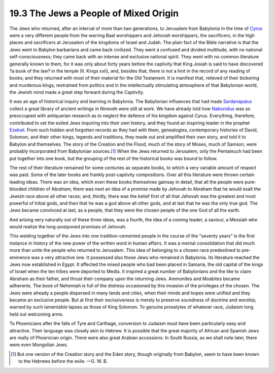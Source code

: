 
19.3 The Jews a People of Mixed Origin
================================================================
The Jews who returned, after an interval of more than two generations, to
Jerusalem from Babylonia in the time of `Cyrus`_ were a very different people
from the warring Baal worshippers and Jehovah worshippers, the sacrificers,
in the high places and sacrificers at Jerusalem of the kingdoms of Israel and
Judah. The plain fact of the Bible narrative is that the Jews went to Babylon
barbarians and came back civilized. They went a confused and divided
multitude, with no national self-consciousness; they came back with an
intense and exclusive national spirit. They went with no common literature
generally known to them, for it was only about forty years before the
captivity that King Josiah is said to have discovered ?a book of the law? in
the temple (II. Kings xxii), and, besides that, there is not a hint in the
record of any reading of books; and they returned with most of their material
for the Old Testament. It is manifest that, relieved of their bickering and
murderous kings, restrained from politics and in the intellectually
stimulating atmosphere of that Babylonian world, the Jewish mind made a great
step forward during the Captivity.

It was an age of historical inquiry and learning in Babylonia. The Babylonian
influences that had made `Sardanapalus <http://en.wikipedia.org/wiki/Sardanapalus>`_ collect a great library of ancient
writings in Nineveh were still at work. We have already told how `Nabonidus`_
was so preoccupied with antiquarian research as to neglect the defence of his
kingdom against Cyrus. Everything, therefore, contributed to set the exiled
Jews inquiring into their own history, and they found an inspiring leader in
the prophet `Ezekiel <http://en.wikipedia.org/wiki/Ezekiel>`_. From such hidden and forgotten records as they had
with them, genealogies, contemporary histories of David, Solomon, and their
other kings, legends and traditions, they made out and amplified their own
story, and told it to Babylon and themselves. The story of the Creation and
the Flood, much of the story of Moses, much of Samson, were probably
incorporated from Babylonian sources.\ [#fn5]_ When the Jews returned to
Jerusalem, only the Pentateuch had been put together into one book, but the
grouping of the rest of the historical books was bound to follow.

.. _Nabonidus: http://en.wikipedia.org/wiki/Nabonidus

The rest of their literature remained for some centuries as separate books,
to which a very variable amount of respect was paid. Some of the later books
are frankly post-captivity compositions. Over all this literature were thrown
certain leading ideas. There was an idea, which even these books themselves
gainsay in detail, that all the people were pure-blooded children of Abraham;
there was next an idea of a promise made by Jehovah to Abraham that he would
exalt the Jewish race above all other races; and, thirdly, there was the
belief first of all that Jehovah was the greatest and most powerful of tribal
gods, and then that he was a god above all other gods, and at last that he
was the only true god. The Jews became convinced at last, as a people, that
they were the chosen people of the one God of all the earth.

And arising very naturally out of these three ideas, was a fourth, the idea
of a coming leader, a saviour, a Messiah who would realize the long-postponed
promises of Jehovah.

This welding together of the Jews into one tradition-cemented people in the
course of the "seventy years" is the first instance in history of the new
power of the written word in human affairs. It was a mental consolidation
that did much more than unite the people who returned to Jerusalem. This idea
of belonging to a chosen race predestined to pre-eminence was a very
attractive one. It possessed also those Jews who remained in Babylonia. Its
literature reached the Jews now established in Egypt. It affected the mixed
people who bad been placed in Samaria, the old capital of the kings of Israel
when the ten tribes were deported to Media. It inspired a great number of
Babylonians and the like to claim Abraham as their father, and thrust their
company upon the returning Jews. Ammonites and Moabites became adherents. The
book of Nehemiah is full of the distress occasioned by this invasion of the
privileges of the chosen. The Jews were already a people dispersed in many
lands and cities, when their minds and hopes were unified and they became an
exclusive people. But at first their exclusiveness is merely to preserve
soundness of doctrine and worship, warned by such lamentable lapses as those
of King Solomon. To genuine proselytes of whatever race, Judaism long held
out welcoming arms.

To Phoenicians after the falls of Tyre and Carthage, conversion to Judaism
must have been particularly easy and attractive. Their language was closely
akin to Hebrew. It is possible that the great majority of African and Spanish
Jews are really of Phoenician origin. There were also great Arabian
accessions. In South Russia, as we shall note later, there were even
Mongolian Jews.

.. [#fn5] But one version of the Creation story and the Eden story, though
    originally from Babylon, seem to have been known to the Hebrews before the
    exile. —G. W. B.

.. _Cyrus: http://en.wikipedia.org/wiki/Cyrus_the_Great